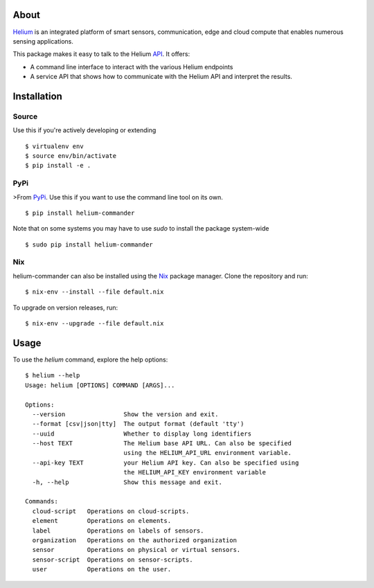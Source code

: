 About
=====

Helium_ is an integrated platform of smart sensors, communication, edge
and cloud compute that enables numerous sensing applications.

This package makes it easy to talk to the Helium API_. It offers:

* A command line interface to interact with the various Helium
  endpoints
* A service API that shows how to communicate with the Helium API and
  interpret the results.

Installation
============


Source
------

Use this if you're actively developing or extending

::

    $ virtualenv env
    $ source env/bin/activate
    $ pip install -e .


PyPi
----

>From PyPi_. Use this if you want to use the
command line tool on its own.

::

    $ pip install helium-commander

Note that on some systems you may have to use `sudo` to install the
package system-wide

::

   $ sudo pip install helium-commander


Nix
---

helium-commander can also be installed using the Nix_ package manager. Clone
the repository and run:

::

   $ nix-env --install --file default.nix

To upgrade on version releases, run:

::

   $ nix-env --upgrade --file default.nix


Usage
=====

To use the `helium` command, explore the help options:

::

    $ helium --help
    Usage: helium [OPTIONS] COMMAND [ARGS]...

    Options:
      --version                Show the version and exit.
      --format [csv|json|tty]  The output format (default 'tty')
      --uuid                   Whether to display long identifiers
      --host TEXT              The Helium base API URL. Can also be specified
                               using the HELIUM_API_URL environment variable.
      --api-key TEXT           your Helium API key. Can also be specified using
                               the HELIUM_API_KEY environment variable
      -h, --help               Show this message and exit.

    Commands:
      cloud-script   Operations on cloud-scripts.
      element        Operations on elements.
      label          Operations on labels of sensors.
      organization   Operations on the authorized organization
      sensor         Operations on physical or virtual sensors.
      sensor-script  Operations on sensor-scripts.
      user           Operations on the user.

.. _Helium: https://helium.com
.. _API: https://docs.helium.com
.. _PyPi: https://pypi.python.org
.. _Nix: https://nixos.org/nix/


